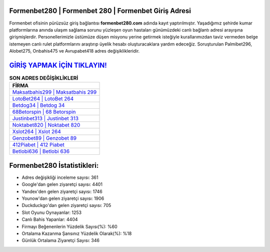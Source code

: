 ﻿Formenbet280 | Formenbet 280 | Formenbet Giriş Adresi
===================================

.. image:: images/formenbet-giris.jpg
   :width: 600
   
Formenbet ofisinin pürüzsüz giriş bağlantısı **formenbet280.com** adında kayıt yaptırılmıştır. Yaşadığımız şehirde kumar platformlarına anında ulaşım sağlama sorunu yüzleşen oyun hastaları günümüzdeki canlı bağlantı adresi arayışına girişmişlerdir. Personellerimizle üstümüze düşen misyonu yerine getirmek isteğiyle kurallarımızdan taviz vermeden belge istemeyen canlı rulet platformlarını araştırıp üyelik hesabı oluşturacaklara yardım edeceğiz. Soruşturulan Palmibet296, Alobet275, Onbahis475 ve Avrupabet418 adres değişiklikleridir.

`GİRİŞ YAPMAK İÇİN TIKLAYIN! <https://urlday.cc/git>`_
==============

.. list-table:: **SON ADRES DEĞİŞİKLİKLERİ**
   :widths: 100
   :header-rows: 1

   * - FİRMA
   * - `Maksatbahis299 | Maksatbahis 299 <maksatbahis299-maksatbahis-299-maksatbahis-giris-adresi.html>`_
   * - `LotoBet264 | LotoBet 264 <lotobet264-lotobet-264-lotobet-giris-adresi.html>`_
   * - `Betdog34 | Betdog 34 <betdog34-betdog-34-betdog-giris-adresi.html>`_	 
   * - `68Betorspin | 68 Betorspin <68betorspin-68-betorspin-betorspin-giris-adresi.html>`_	 
   * - `Justinbet313 | Justinbet 313 <justinbet313-justinbet-313-justinbet-giris-adresi.html>`_ 
   * - `Noktabet820 | Noktabet 820 <noktabet820-noktabet-820-noktabet-giris-adresi.html>`_
   * - `Xslot264 | Xslot 264 <xslot264-xslot-264-xslot-giris-adresi.html>`_	 
   * - `Genzobet89 | Genzobet 89 <genzobet89-genzobet-89-genzobet-giris-adresi.html>`_
   * - `412Piabet | 412 Piabet <412piabet-412-piabet-piabet-giris-adresi.html>`_
   * - `Betlobi636 | Betlobi 636 <betlobi636-betlobi-636-betlobi-giris-adresi.html>`_
	 
Formenbet280 İstatistikleri:
===================================	 
* Adres değişikliği inceleme sayısı: 361
* Google'dan gelen ziyaretçi sayısı: 4401
* Yandex'den gelen ziyaretçi sayısı: 1746
* Younow'dan gelen ziyaretçi sayısı: 1906
* Duckduckgo'dan gelen ziyaretçi sayısı: 705
* Slot Oyunu Oynayanlar: 1253
* Canlı Bahis Yapanlar: 4404
* Firmayı Beğenenlerin Yüzdelik Sayısı(%): %60
* Ortalama Kazanma Şansınız Yüzdelik Olarak(%): %18
* Günlük Ortalama Ziyaretçi Sayısı: 346
